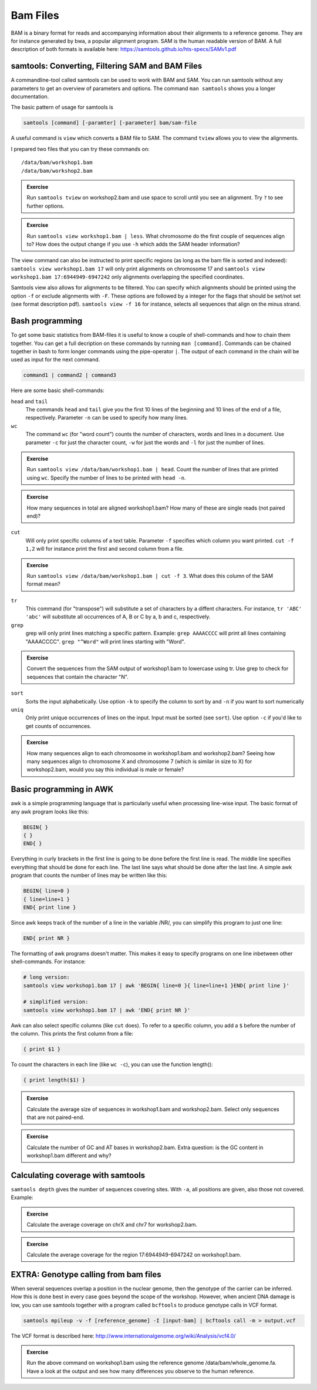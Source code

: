 Bam Files
=========

BAM is a binary format for reads and accompanying information about their alignments to a reference genome. They are for instance generated by bwa, a popular alignment program. SAM is the human readable version of BAM. A full description of both formats is available here: https://samtools.github.io/hts-specs/SAMv1.pdf

samtools: Converting, Filtering SAM and BAM Files
-------------------------------------------------

A commandline-tool called samtools can be used to work with BAM and SAM.  You
can run samtools without any parameters to get an overview of parameters and
options. The command ``man samtools`` shows you a longer documentation. 

The basic pattern of usage for samtools is 

.. code-block:: bash

    samtools [command] [-paramter] [-parameter] bam/sam-file 

A useful command is ``view`` which converts a BAM file to SAM. The command ``tview`` allows you to view the alignments. 

I prepared two files that you can try these commands on::
  
  /data/bam/workshop1.bam
  /data/bam/workshop2.bam

.. admonition:: Exercise

   Run ``samtools tview`` on workshop2.bam and use space to scroll until you see an alignment. Try ``?`` to see further options.

.. admonition:: Exercise

   Run ``samtools view workshop1.bam | less``. What chromosome do the first couple of sequences align to? How does the output change if you use ``-h`` which adds the SAM header information?

The view command can also be instructed to print specific regions (as long as the bam file is sorted and indexed): ``samtools view workshop1.bam 17`` will only print alignments on chromosome 17 and ``samtools view workshop1.bam 17:6944949-6947242`` only alignments overlapping the specified coordinates.

Samtools view also allows for alignments to be filtered. You can specify which alignments should be printed using the option ``-f`` or exclude alignments with ``-F``. These options are followed by a integer for the flags that should be set/not set (see format description pdf). ``samtools view -f 16`` for instance, selects all sequences that align on the minus strand. 

Bash programming
----------------

To get some basic statistics from BAM-files it is useful to know a couple of shell-commands and how to chain them together. You can get a full decription on these commands by running ``man [command]``.
Commands can be chained together in bash to form longer commands using the pipe-operator ``|``. The output of each command in the chain will be used as input for the next command.

.. code-block:: bash

    command1 | command2 | command3  

Here are some basic shell-commands:
        
``head`` and ``tail``
  The commands ``head`` and ``tail`` give you the first 10 lines of the beginning and 10 lines of the end of a file, respectively. Parameter ``-n`` can be used to specify how many lines.

``wc``
  The command ``wc`` (for "word count") counts the number of characters, words and lines in a document. Use parameter ``-c`` for just the character count, ``-w`` for just the words and ``-l`` for just the number of lines. 

.. admonition:: Exercise

   Run ``samtools view /data/bam/workshop1.bam | head``. Count the number of lines that are printed using ``wc``. Specify the number of lines to be printed with ``head -n``.

.. admonition:: Exercise

   How many sequences in total are aligned workshop1.bam? How many of these are single reads (not paired end)? 

``cut``
  Will only print specific columns of a text table. Parameter ``-f`` specifies which column you want printed. ``cut -f 1,2`` will for instance print the first and second column from a file.

.. admonition:: Exercise

   Run ``samtools view /data/bam/workshop1.bam | cut -f 3``. What does this column of the SAM format mean?

``tr``
  This command (for "transpose") will substitute a set of characters by a diffent characters. For instance, ``tr 'ABC' 'abc'`` will substitute all occurrences of A, B or C by a, b and c, respectively.

``grep``
  grep will only print lines matching a specific pattern. Example: ``grep AAAACCCC`` will print all lines containing "AAAACCCC". ``grep "^Word"`` will print lines starting with "Word".

.. admonition:: Exercise

   Convert the sequences from the SAM output of workshop1.bam to lowercase using tr. Use grep to check for sequences that contain the character "N".

``sort``
  Sorts the input alphabetically. Use option ``-k`` to specify the column to sort by and ``-n`` if you want to sort numerically

``uniq``
  Only print unique occurrences of lines on the input. Input must be sorted (see ``sort``). Use option ``-c`` if you'd like to get counts of occurrences.

.. admonition:: Exercise

   How many sequences align to each chromosome in workshop1.bam and workshop2.bam? Seeing how many sequences align to chromosome X and chromosome 7 (which is similar in size to X) for workshop2.bam, would you say this individual is male or female?


Basic programming in AWK
------------------------

awk is a simple programming language that is particularly useful when processing line-wise input. The basic format of any awk program looks like this: 

.. code-block:: awk

    BEGIN{ }
    { }
    END{ }

Everything in curly brackets in the first line is going to be done before the first line is read. The middle line specifies everything that should be done for each line. The last line says what should be done after the last line.
A simple awk program that counts the number of lines may be written like this:

.. code-block:: awk

    BEGIN{ line=0 }
    { line=line+1 } 
    END{ print line }

Since awk keeps track of the number of a line in the variable /NR/, you can simplify this program to just one line:

.. code-block:: awk

    END{ print NR }

The formatting of awk programs doesn't matter. This makes it easy to specify programs on one line inbetween other shell-commands. For instance:

.. code-block:: bash
   
    # long version:
    samtools view workshop1.bam 17 | awk 'BEGIN{ line=0 }{ line=line+1 }END{ print line }'

    # simplified version:
    samtools view workshop1.bam 17 | awk 'END{ print NR }'

Awk can also select specific columns (like ``cut`` does). To refer to a specific column, you add a ``$`` before the number of the column. This prints the first column from a file:

.. code-block:: awk

    { print $1 }

To count the characters in each line (like ``wc -c``), you can use the function length():

.. code-block:: awk

    { print length($1) }

.. admonition:: Exercise

   Calculate the average size of sequences in workshop1.bam and workshop2.bam. Select only sequences that are not paired-end.

.. admonition:: Exercise

   Calculate the number of GC and AT bases in workshop2.bam. Extra question: is the GC content in workshop1.bam different and why?

Calculating coverage with samtools
----------------------------------

``samtools depth`` gives the number of sequences covering sites. With ``-a``, all positions are given, also those not covered. 
Example:

.. code-block:: bash
    samtools depth /data/bam/workshop1.bam | less

.. admonition:: Exercise

   Calculate the average coverage on chrX and chr7 for workshop2.bam. 

.. admonition:: Exercise

   Calculate the average coverage for the region 17:6944949-6947242 on workshop1.bam. 


EXTRA: Genotype calling from bam files
--------------------------------------

When several sequences overlap a position in the nuclear genome, then the genotype of the carrier can be inferred. How this is done best in every case goes beyond the scope of the workshop. However, when ancient DNA damage is low, you can use samtools together with a program called ``bcftools`` to produce genotype calls in VCF format.

.. code-block:: bash

   samtools mpileup -v -f [reference_genome] -I [input-bam] | bcftools call -m > output.vcf

The VCF format is described here: 
http://www.internationalgenome.org/wiki/Analysis/vcf4.0/

.. admonition:: Exercise

   Run the above command on workshop1.bam using the reference genome /data/bam/whole_genome.fa. Have a look at the output and see how many differences you observe to the human reference. 

